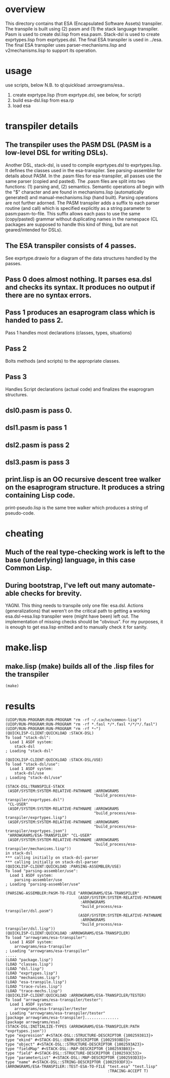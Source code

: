 * overview
  This directory contains that ESA (Encapsulated Software Assets) transpiler.
  The transpile is built using (2) pasm and (1) the stack language transpiler.
  Pasm is used to create dsl.lisp from esa.pasm.
  Stack-dsl is used to create exprtypes.lisp from exprtypes.dsl.
  The final ESA transpiler is used in ../esa.
  The final ESA transpiler uses parser-mechanisms.lisp and v2mechanisms.lisp to support its operation.
* usage
  use scripts, below
  N.B. to ql:quickload :arrowgrams/esa..
    1) create exprtype.lisp (from exprtype.dsl, see below, for script)
    2) build esa-dsl.lisp from esa.rp 
    3) load esa
* transpiler details
** The transpiler uses the PASM DSL (PASM is a low-level DSL for writing DSLs).
   Another DSL, stack-dsl, is used to compile exprtypes.dsl to exprtypes.lisp.  It
   defines the classes used in the esa-transpiler.
   See parsing-assembler for details about PASM.
   In the .pasm files for esa-transpiler, all passes use the same parser (copied and pasted).
   The .pasm files are split into two functions: (1) parsing and, (2) semantics.
   Semantic operations all begin with the "$" character and are found in
     mechanisms.lisp (automatically generated) and manual-mechanisms.lisp (hand built).
   Parsing operations are not further adorned.  The PASM transpiler adds a suffix to
     each parser routine (and call) which is specified explicitly as a string parameter
     to pasm:pasm-to-file.  This suffix allows each pass to use the same (copy/pasted)
     grammar without duplicating names in the namespace (CL packages are supposed to handle
     this kind of thing, but are not geared/intended for DSLs).
** The ESA transpiler consists of 4 passes.
   See exprtype.drawio for a diagram of the data structures handled by the passes.
** Pass 0 does almost nothing.  It parses esa.dsl and checks its syntax.  It produces no output if there are no syntax errors.
** Pass 1 produces an esaprogram class which is handed to pass 2.
   Pass 1 handles most declarations (classes, types, situations)
** Pass 2 
   Bolts methods (and scripts) to the appropriate classes.
** Pass 3
   Handles Script declarations (actual code) and finalizes the esaprogram structures.
** dsl0.pasm is pass 0.
** dsl1.pasm is pass 1
** dsl2.pasm is pass 2
** dsl3.pasm is pass 3
** print.lisp is an OO recursive descent tree walker on the esaprogram structure.  It produces a string containing Lisp code.
   print-pseudo.lisp is the same tree walker which produces a string of pseudo-code.
* cheating
** Much of the real type-checking work is left to the base (underlying) language, in this case Common Lisp.
** During bootstrap, I've left out many automate-able checks for brevity.  
   YAGNI.
   This thing needs to transpile only one file: esa.dsl.
   Actions (generalizations) that weren't on the critical path to getting a working esa.dsl->esa.lisp transpiler
     were (might have been) left out.  The implementation of missing checks should be "obvious".
     For my purposes, it is enough to get esa.lisp emitted and to manually check it for sanity.
* make.lisp
** make.lisp (make) builds all of the .lisp files for the transpiler 
#+name: esa
#+begin_src lisp :results output
  (make)
#+end_src
* results
#+RESULTS: esa
#+begin_example
(UIOP/RUN-PROGRAM:RUN-PROGRAM "rm -rf ~/.cache/common-lisp")
(UIOP/RUN-PROGRAM:RUN-PROGRAM "rm -rf *.fasl */*.fasl */*/*/.fasl")
(UIOP/RUN-PROGRAM:RUN-PROGRAM "rm -rf *~")
(QUICKLISP-CLIENT:QUICKLOAD :STACK-DSL)
To load "stack-dsl":
  Load 1 ASDF system:
    stack-dsl
; Loading "stack-dsl"

(QUICKLISP-CLIENT:QUICKLOAD :STACK-DSL/USE)
To load "stack-dsl/use":
  Load 1 ASDF system:
    stack-dsl/use
; Loading "stack-dsl/use"

(STACK-DSL:TRANSPILE-STACK
 (ASDF/SYSTEM:SYSTEM-RELATIVE-PATHNAME :ARROWGRAMS
                                       "build_process/esa-transpiler/exprtypes.dsl")
 "CL-USER"
 (ASDF/SYSTEM:SYSTEM-RELATIVE-PATHNAME :ARROWGRAMS
                                       "build_process/esa-transpiler/exprtypes.lisp")
 (ASDF/SYSTEM:SYSTEM-RELATIVE-PATHNAME :ARROWGRAMS
                                       "build_process/esa-transpiler/exprtypes.json")
 "ARROWGRAMS/ESA-TRANSPILER" "CL-USER"
 (ASDF/SYSTEM:SYSTEM-RELATIVE-PATHNAME :ARROWGRAMS
                                       "build_process/esa-transpiler/mechanisms.lisp"))
in stack-dsl
,*** calling initially on stack-dsl-parser
,*** calling initially on stack-dsl-parser
(QUICKLISP-CLIENT:QUICKLOAD :PARSING-ASSEMBLER/USE)
To load "parsing-assembler/use":
  Load 1 ASDF system:
    parsing-assembler/use
; Loading "parsing-assembler/use"

(PARSING-ASSEMBLER:PASM-TO-FILE "ARROWGRAMS/ESA-TRANSPILER"
                                (ASDF/SYSTEM:SYSTEM-RELATIVE-PATHNAME
                                 :ARROWGRAMS
                                 "build_process/esa-transpiler/dsl.pasm")
                                (ASDF/SYSTEM:SYSTEM-RELATIVE-PATHNAME
                                 :ARROWGRAMS
                                 "build_process/esa-transpiler/dsl.lisp"))
(QUICKLISP-CLIENT:QUICKLOAD :ARROWGRAMS/ESA-TRANSPILER)
To load "arrowgrams/esa-transpiler":
  Load 1 ASDF system:
    arrowgrams/esa-transpiler
; Loading "arrowgrams/esa-transpiler"
.....
(LOAD "package.lisp")
(LOAD "classes.lisp")
(LOAD "dsl.lisp")
(LOAD "exprtypes.lisp")
(LOAD "mechanisms.lisp")
(LOAD "esa-transpile.lisp")
(LOAD "trace-rules.lisp")
(LOAD "trace-mechs.lisp")
(QUICKLISP-CLIENT:QUICKLOAD :ARROWGRAMS/ESA-TRANSPILER/TESTER)
To load "arrowgrams/esa-transpiler/tester":
  Load 1 ASDF system:
    arrowgrams/esa-transpiler/tester
; Loading "arrowgrams/esa-transpiler/tester"
[package arrowgrams/esa-transpiler]...............
[package arrowgrams/esa]
(STACK-DSL:INITIALIZE-TYPES (ARROWGRAMS/ESA-TRANSPILER:PATH "exprtypes.json"))
type "expression" #<STACK-DSL::STRUCTURE-DESCRIPTOR {1002593813}>
type "ekind" #<STACK-DSL::ENUM-DESCRIPTOR {10025938D3}>
type "object" #<STACK-DSL::STRUCTURE-DESCRIPTOR {1002593A23}>
type "fieldMap" #<STACK-DSL::MAP-DESCRIPTOR {1002593B03}>
type "field" #<STACK-DSL::STRUCTURE-DESCRIPTOR {1002593C53}>
type "parameterList" #<STACK-DSL::MAP-DESCRIPTOR {1002593D33}>
type "name" #<STACK-DSL::STRING-DESCRIPTOR {1002593DF3}>
(ARROWGRAMS/ESA-TRANSPILER::TEST-ESA-TO-FILE "test.esa" "test.lisp"
                                             :TRACING-ACCEPT T)
#+end_example


